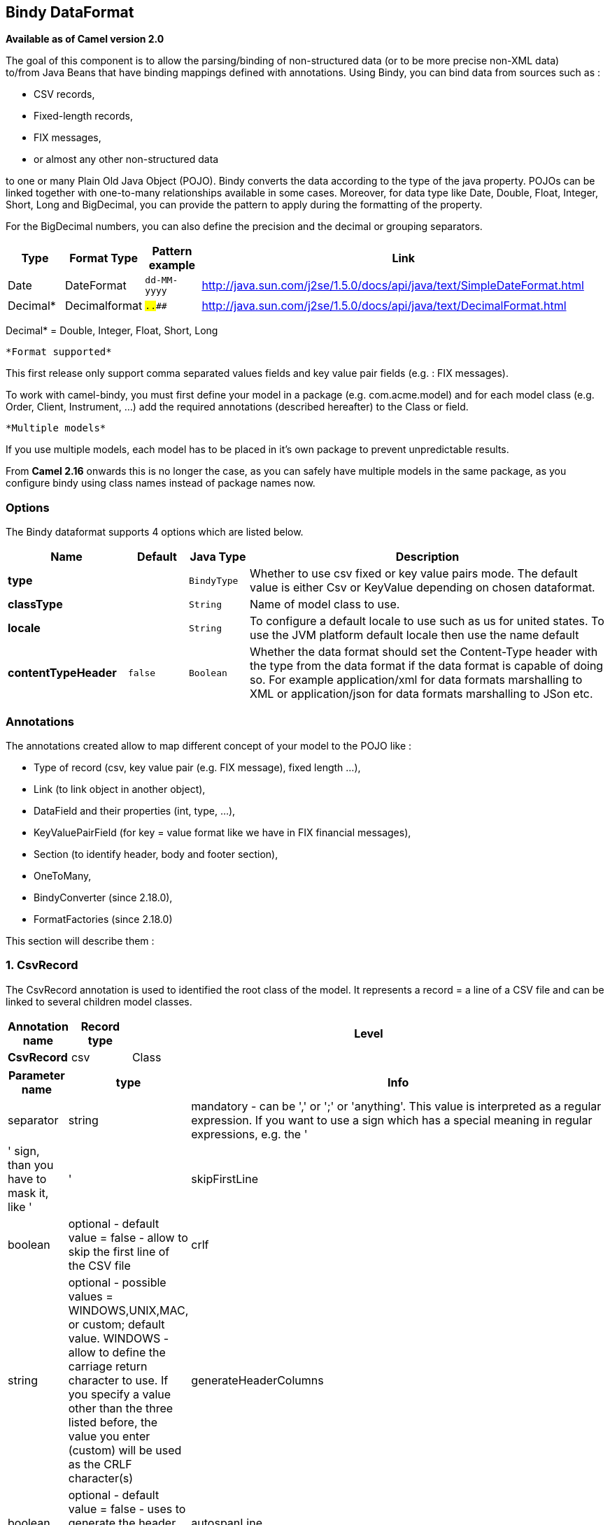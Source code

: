 == Bindy DataFormat

*Available as of Camel version 2.0*

The goal of this component is to allow the parsing/binding of
non-structured data (or to be more precise non-XML data) +
 to/from Java Beans that have binding mappings defined with annotations.
Using Bindy, you can bind data from sources such as :

* CSV records,
* Fixed-length records,
* FIX messages,
* or almost any other non-structured data

to one or many Plain Old Java Object (POJO). Bindy converts the data
according to the type of the java property. POJOs can be linked together
with one-to-many relationships available in some cases. Moreover, for
data type like Date, Double, Float, Integer, Short, Long and BigDecimal,
you can provide the pattern to apply during the formatting of the
property.

For the BigDecimal numbers, you can also define the precision and the
decimal or grouping separators.

[width="100%",cols="10%,10%,10%,70%",options="header",]
|=======================================================================
|Type |Format Type |Pattern example |Link

|Date |DateFormat |`dd-MM-yyyy` |http://java.sun.com/j2se/1.5.0/docs/api/java/text/SimpleDateFormat.html[http://java.sun.com/j2se/1.5.0/docs/api/java/text/SimpleDateFormat.html]

|Decimal* |Decimalformat |`##.###.###` |http://java.sun.com/j2se/1.5.0/docs/api/java/text/DecimalFormat.html[http://java.sun.com/j2se/1.5.0/docs/api/java/text/DecimalFormat.html]
|=======================================================================

Decimal* = Double, Integer, Float, Short, Long

 *Format supported*

This first release only support comma separated values fields and key
value pair fields (e.g. : FIX messages).

To work with camel-bindy, you must first define your model in a package
(e.g. com.acme.model) and for each model class (e.g. Order, Client,
Instrument, ...) add the required annotations (described hereafter) to
the Class or field.

 *Multiple models*

If you use multiple models, each model has to be placed in it's own
package to prevent unpredictable results.

From *Camel 2.16* onwards this is no longer the case, as you can safely
have multiple models in the same package, as you configure bindy using
class names instead of package names now.

### Options

// dataformat options: START
The Bindy dataformat supports 4 options which are listed below.



[width="100%",cols="2s,1m,1m,6",options="header"]
|===
| Name | Default | Java Type | Description
| type |  | BindyType | Whether to use csv fixed or key value pairs mode. The default value is either Csv or KeyValue depending on chosen dataformat.
| classType |  | String | Name of model class to use.
| locale |  | String | To configure a default locale to use such as us for united states. To use the JVM platform default locale then use the name default
| contentTypeHeader | false | Boolean | Whether the data format should set the Content-Type header with the type from the data format if the data format is capable of doing so. For example application/xml for data formats marshalling to XML or application/json for data formats marshalling to JSon etc.
|===
// dataformat options: END



### Annotations

The annotations created allow to map different concept of your model to
the POJO like :

* Type of record (csv, key value pair (e.g. FIX message), fixed length
...),
* Link (to link object in another object),
* DataField and their properties (int, type, ...),
* KeyValuePairField (for key = value format like we have in FIX
financial messages),
* Section (to identify header, body and footer section),
* OneToMany,
* BindyConverter (since 2.18.0),
* FormatFactories (since 2.18.0)

This section will describe them :

### 1. CsvRecord

The CsvRecord annotation is used to identified the root class of the
model. It represents a record = a line of a CSV file and can be linked
to several children model classes.

[width="100%",cols="10%,10%,80%",options="header",]
|=======================================================================
|Annotation name |Record type |Level

|*CsvRecord* |csv |Class
|=======================================================================

[width="100%",cols="10%,10%,80%",options="header",]
|=======================================================================
|Parameter name |type |Info

|separator |string |mandatory - can be ',' or ';' or 'anything'. This value is interpreted
as a regular expression. If you want to use a sign which has a special
meaning in regular expressions, e.g. the '|' sign, than you have to mask
it, like '|'

|skipFirstLine |boolean |optional - default value = false - allow to skip the first line of the
CSV file

|crlf |string |optional - possible values = WINDOWS,UNIX,MAC, or custom; default value.
WINDOWS - allow to define the carriage return character to use. If you
specify a value other than the three listed before, the value you enter
(custom) will be used as the CRLF character(s)

|generateHeaderColumns |boolean |optional - default value = false - uses to generate the header columns
of the CSV generates

|autospanLine |boolean |*Camel 2.13/2.12.2:* optional - default value = false - if enabled then
the last column is auto spanned to end of line, for example if its a
comment, etc this allows the line to contain all characters, also the
delimiter char.

|isOrdered |boolean |optional - default value = false - allow to change the order of the
fields when CSV is generated

|quote |String |*Camel 2.8.3/2.9:* option - allow to specify a quote character of the
fields when CSV is generated. This annotation is associated to the root class of the model and must be
declared one time.

|quoting |boolean |*Camel 2.11:*optional - default value = false - Indicate if the values (and headers)
must be quoted when marshaling when CSV is generated.
|=======================================================================

*case 1 : separator = ','*

The separator used to segregate the fields in the CSV record is ',' :

10, J, Pauline, M, XD12345678, Fortis Dynamic 15/15, 2500,
USD,08-01-2009

[source,java]
-----------------------------
@CsvRecord( separator = "," )
public Class Order {
...
}
-----------------------------

*case 2 : separator = ';'*

Compare to the previous case, the separator here is ';' instead of ',' :

10; J; Pauline; M; XD12345678; Fortis Dynamic 15/15; 2500; USD;
08-01-2009

[source,java]
-----------------------------
@CsvRecord( separator = ";" )
public Class Order {
...
}
-----------------------------

*case 3 : separator = '|'*

Compare to the previous case, the separator here is '|' instead of ';' :

10| J| Pauline| M| XD12345678| Fortis Dynamic 15/15| 2500| USD|
08-01-2009

[source,java]
-------------------------------
@CsvRecord( separator = "\\|" )
public Class Order {
...
}
-------------------------------

*case 4 : separator = '\",\"'* +
 *Applies for Camel 2.8.2 or older*

When the field to be parsed of the CSV record contains ',' or ';' which
is also used as separator, we whould find another strategy +
 to tell camel bindy how to handle this case. To define the field
containing the data with a comma, you will use simple or double quotes +
 as delimiter (e.g : '10', 'Street 10, NY', 'USA' or "10", "Street 10,
NY", "USA"). +
 Remark : In this case, the first and last character of the line which
are a simple or double quotes will removed by bindy

"10","J","Pauline"," M","XD12345678","Fortis Dynamic 15,15"
2500","USD","08-01-2009"

[source,java]
---------------------------------
@CsvRecord( separator = "\",\"" )
public Class Order {
...
}
---------------------------------

From *Camel 2.8.3/2.9 or never* bindy will automatic detect if the
record is enclosed with either single or double quotes and automatic
remove those quotes when unmarshalling from CSV to Object. Therefore do
*not* include the quotes in the separator, but simple do as below:

"10","J","Pauline"," M","XD12345678","Fortis Dynamic 15,15"
2500","USD","08-01-2009"

[source,java]
-----------------------------
@CsvRecord( separator = "," )
public Class Order {
...
}
-----------------------------

Notice that if you want to marshal from Object to CSV and use quotes,
then you need to specify which quote character to use, using the `quote`
attribute on the @CsvRecord as shown below:

[source,java]
-------------------------------------------
@CsvRecord( separator = ",", quote = "\"" )
public Class Order {
...
}
-------------------------------------------

*case 5 : separator & skipfirstline*

The feature is interesting when the client wants to have in the first
line of the file, the name of the data fields :

order id, client id, first name, last name, isin code, instrument name,
quantity, currency, date

To inform bindy that this first line must be skipped during the parsing
process, then we use the attribute :

[source,java]
-------------------------------------------------
@CsvRecord(separator = ",", skipFirstLine = true)
public Class Order {
...
}
-------------------------------------------------

*case 6 : generateHeaderColumns*

To add at the first line of the CSV generated, the attribute
generateHeaderColumns must be set to true in the annotation like this :

[source,java]
------------------------------------------
@CsvRecord( generateHeaderColumns = true )
public Class Order {
...
}
------------------------------------------

As a result, Bindy during the unmarshaling process will generate CSV
like this :

order id, client id, first name, last name, isin code, instrument name,
quantity, currency, date +
 10, J, Pauline, M, XD12345678, Fortis Dynamic 15/15, 2500,
USD,08-01-2009

*case 7 : carriage return*

If the platform where camel-bindy will run is not Windows but Macintosh
or Unix, than you can change the crlf property like this. Three values
are available : WINDOWS, UNIX or MAC

[source,java]
---------------------------------------
@CsvRecord(separator = ",", crlf="MAC")
public Class Order {
...
}
---------------------------------------

Additionally, if for some reason you need to add a different line ending
character, you can opt to specify it using the crlf parameter. In the
following example, we can end the line with a comma followed by the
newline character:

[source,java]
---------------------------------------
@CsvRecord(separator = ",", crlf=",\n")
public Class Order {
...
}
---------------------------------------

*case 8 : isOrdered*

Sometimes, the order to follow during the creation of the CSV record
from the model is different from the order used during the parsing.
Then, in this case, we can use the attribute isOrdered = true to
indicate this in combination with attribute 'position' of the DataField
annotation.

[source,java]
-------------------------------------
@CsvRecord(isOrdered = true)
public Class Order {

   @DataField(pos = 1, position = 11)
   private int orderNr;

   @DataField(pos = 2, position = 10)
   private String clientNr;

...
}
-------------------------------------

Remark : pos is used to parse the file, stream while positions is used
to generate the CSV

### 2. Link

The link annotation will allow to link objects together.

[width="100%",cols="10%,10%,80%",options="header",]
|=======================================================================
|Annotation name |Record type |Level

|*Link* |all |Class & Property
|=======================================================================

[width="100%",cols="10%,10%,80%",options="header",]
|=======================================================================
|Parameter name |type |Info

|linkType |LinkType |optional - by default the value is LinkType.oneToOne - so you are not
obliged to mention it

|=======================================================================

Only one-to-one relation is allowed.

e.g : If the model Class Client is linked to the Order class, then use
annotation Link in the Order class like this :

*Property Link*

[source,java]
---------------------------
@CsvRecord(separator = ",")
public class Order {

    @DataField(pos = 1)
    private int orderNr;

    @Link
    private Client client;
...
---------------------------

AND for the class Client :

*Class Link*

[source,java]
---------------------
@Link
public class Client {
...
}
---------------------

### 3. DataField

The DataField annotation defines the property of the field. Each
datafield is identified by its position in the record, a type (string,
int, date, ...) and optionally of a pattern

[width="100%",cols="10%,10%,80%",options="header",]
|=======================================================================
|Annotation name |Record type |Level

|*DataField* |all |Property
|=======================================================================


[width="100%",cols="10%,10%,80%",options="header",]
|=======================================================================
|Parameter name |type |Info

|pos |int |mandatory - The *input* position of the field. digit number starting
from 1 to ... - See the position parameter.

|pattern |string |optional - default value = "" - will be used to format Decimal, Date,
...

|length |int |optional - represents the length of the field for fixed length format

|precision |int |optional - represents the precision to be used when the Decimal number
will be formatted/parsed

|pattern |string |optional - default value = "" - is used by the Java formatter
(SimpleDateFormat by example) to format/validate data. If using pattern,
then setting locale on bindy data format is recommended. Either set to a
known locale such as "us" or use "default" to use platform default
locale. Notice that "default" requires Camel 2.14/2.13.3/2.12.5.

|position |int |optional - must be used when the position of the field in the CSV
generated (output message) must be different compare to input position
(pos). See the pos parameter.

|required |boolean |optional - default value = "false"

|trim |boolean |optional - default value = "false"

|defaultValue |string |*Camel 2.10:* optional - default value = "" - defines the field's
default value when the respective CSV field is empty/not available

|impliedDecimalSeparator |boolean |*Camel 2.11:* optional - default value = "false" - Indicates if there is
a decimal point implied at a specified location

|lengthPos |int |*Camel 2.11*: optional - can be used to identify a data field in a
fixed-length record that defines the fixed length for this field

|delimiter |string |*Camel 2.11:* optional - can be used to demarcate the end of a variable-length field within a fixed-length record
|=======================================================================

*case 1 : pos*

This parameter/attribute represents the position of the field in the csv
record

*Position*

[source,java]
----------------------------
@CsvRecord(separator = ",")
public class Order {

    @DataField(pos = 1)
    private int orderNr;

    @DataField(pos = 5)
    private String isinCode;

...
}
----------------------------

As you can see in this example the position starts at '1' but continues
at '5' in the class Order. The numbers from '2' to '4' are defined in
the class Client (see here after).

*Position continues in another model class*

[source,java]
-----------------------------
public class Client {

    @DataField(pos = 2)
    private String clientNr;

    @DataField(pos = 3)
    private String firstName;

    @DataField(pos = 4)
    private String lastName;
...
}
-----------------------------

*case 2 : pattern*

The pattern allows to enrich or validates the format of your data

*Pattern*

[source,java]
----------------------------------------------------------------------------------------------------------
@CsvRecord(separator = ",")
public class Order {

    @DataField(pos = 1)
    private int orderNr;

    @DataField(pos = 5)
    private String isinCode;

    @DataField(name = "Name", pos = 6)
    private String instrumentName;

    @DataField(pos = 7, precision = 2)
    private BigDecimal amount;

    @DataField(pos = 8)
    private String currency;

    @DataField(pos = 9, pattern = "dd-MM-yyyy") -- pattern used during parsing or when the date is created
    private Date orderDate;
...
}
----------------------------------------------------------------------------------------------------------

*case 3 : precision*

The precision is helpful when you want to define the decimal part of
your number

*Precision*

[source,java]
---------------------------------------------------
@CsvRecord(separator = ",")
public class Order {

    @DataField(pos = 1)
    private int orderNr;

    @Link
    private Client client;

    @DataField(pos = 5)
    private String isinCode;

    @DataField(name = "Name", pos = 6)
    private String instrumentName;

    @DataField(pos = 7, precision = 2) -- precision
    private BigDecimal amount;

    @DataField(pos = 8)
    private String currency;

    @DataField(pos = 9, pattern = "dd-MM-yyyy")
    private Date orderDate;
...
}
---------------------------------------------------

*case 4 : Position is different in output*

The position attribute will inform bindy how to place the field in the
CSV record generated. By default, the position used corresponds to the
position defined with the attribute 'pos'. If the position is different
(that means that we have an asymetric processus comparing marshaling
from unmarshaling) than we can use 'position' to indicate this.

Here is an example

*Position is different in output*

[source,java]
----------------------------------------------------------
@CsvRecord(separator = ",")
public class Order {
@CsvRecord(separator = ",", isOrdered = true)
public class Order {

    // Positions of the fields start from 1 and not from 0

    @DataField(pos = 1, position = 11)
    private int orderNr;

    @DataField(pos = 2, position = 10)
    private String clientNr;

    @DataField(pos = 3, position = 9)
    private String firstName;

    @DataField(pos = 4, position = 8)
    private String lastName;

    @DataField(pos = 5, position = 7)
    private String instrumentCode;

    @DataField(pos = 6, position = 6)
    private String instrumentNumber;
...
}
----------------------------------------------------------

This attribute of the annotation @DataField must be used in combination
with attribute isOrdered = true of the annotation @CsvRecord

*case 5 : required*

If a field is mandatory, simply use the attribute 'required' setted to
true

*Required*

[source,java]
----------------------------------------
@CsvRecord(separator = ",")
public class Order {

    @DataField(pos = 1)
    private int orderNr;

    @DataField(pos = 2, required = true)
    private String clientNr;

    @DataField(pos = 3, required = true)
    private String firstName;

    @DataField(pos = 4, required = true)
    private String lastName;
...
}
----------------------------------------

If this field is not present in the record, than an error will be raised
by the parser with the following information :

Some fields are missing (optional or mandatory), line :

*case 6 : trim*

If a field has leading and/or trailing spaces which should be removed
before they are processed, simply use the attribute 'trim' setted to
true

*Trim*

[source,java]
----------------------------------------
@CsvRecord(separator = ",")
public class Order {

    @DataField(pos = 1, trim = true)
    private int orderNr;

    @DataField(pos = 2, trim = true)
    private Integer clientNr;

    @DataField(pos = 3, required = true)
    private String firstName;

    @DataField(pos = 4)
    private String lastName;
...
}
----------------------------------------

*case 7 : defaultValue*

If a field is not defined then uses the value indicated by the
defaultValue attribute

*Default value*

[source,java]
-----------------------------------------------
@CsvRecord(separator = ",")
public class Order {

    @DataField(pos = 1)
    private int orderNr;

    @DataField(pos = 2)
    private Integer clientNr;

    @DataField(pos = 3, required = true)
    private String firstName;

    @DataField(pos = 4, defaultValue = "Barin")
    private String lastName;
...
}
-----------------------------------------------

This attribute is only applicable to optional fields.

### 4. FixedLengthRecord

The FixedLengthRecord annotation is used to identified the root class of
the model. It represents a record = a line of a file/message containing
data fixed length formatted and can be linked to several children model
classes. This format is a bit particular beause data of a field can be
aligned to the right or to the left. +
 When the size of the data does not fill completely the length of the
field, we can then add 'padd' characters.

[width="100%",cols="10%,10%,80%",options="header",]
|=======================================================================
|Annotation name |Record type |Level

|*FixedLengthRecord* |fixed |Class
|=======================================================================

[width="100%",cols="10%,10%,80%",options="header",]
|=======================================================================
|Parameter name |type |Info

|crlf |string |optional - possible values = WINDOWS,UNIX,MAC, or custom; default value.
WINDOWS - allow to define the carriage return character to use. If you
specify a value other than the three listed before, the value you enter
(custom) will be used as the CRLF character(s). This option is used only during marshalling, 
whereas unmarshalling uses system default JDK provided line delimiter unless eol is customized

|eol |string |optional - default="" which is empty string. Character to be used to process
considering end of line after each record while unmarshalling (optional - default = "" 
which help default JDK provided line delimiter to be used unless any other line delimiter
provided). This option is used only during unmarshalling, where marshalling uses system default
provided line delimiter as "WINDOWS" unless any other value is provided

|paddingChar |char |mandatory - default value = ' '

|length |int |mandatory = size of the fixed length record

|hasHeader |boolean |*Camel 2.11* - optional - Indicates that the record(s) of this type may
be preceded by a single header record at the beginning of the file /
stream

|hasFooter |boolean |*Camel 2.11* - optional - Indicates that the record(s) of this type may
be followed by a single footer record at the end of the file / stream

|skipHeader |boolean |*Camel 2.11* - optional - Configures the data format to skip marshalling
/ unmarshalling of the header record. Configure this parameter on the
primary record (e.g., not the header or footer).

|skipFooter |boolean |*Camel 2.11* - optional - Configures the data format to skip marshalling
/ unmarshalling of the footer record Configure this parameter on the
primary record (e.g., not the header or footer)..

|isHeader |boolean |*Camel 2.11* - optional - Identifies this FixedLengthRecord as a header
record

|isFooter |boolean |*Camel 2.11* - optional - Identifies this FixedLengthRecords as a footer
record

|ignoreTrailingChars |boolean |*Camel 2.11.1* - optional - Indicates that characters beyond the last
mapped filed can be ignored when unmarshalling / parsing. This annotation is associated to the root class of the model and must be
declared one time.
|=======================================================================


The hasHeader/hasFooter parameters are mutually exclusive with
isHeader/isFooter. A record may not be both a header/footer and a
primary fixed-length record.

*case 1 : Simple fixed length record*

This simple example shows how to design the model to parse/format a
fixed message

10A9PaulineMISINXD12345678BUYShare2500.45USD01-08-2009

*Fixed-simple*

[source,java]
---------------------------------------------------------------
   @FixedLengthRecord(length=54, paddingChar=' ')
    public static class Order {

        @DataField(pos = 1, length=2)
        private int orderNr;

        @DataField(pos = 3, length=2)
        private String clientNr;

        @DataField(pos = 5, length=7)
        private String firstName;

        @DataField(pos = 12, length=1, align="L")
        private String lastName;

        @DataField(pos = 13, length=4)
        private String instrumentCode;

        @DataField(pos = 17, length=10)
        private String instrumentNumber;

        @DataField(pos = 27, length=3)
        private String orderType;

        @DataField(pos = 30, length=5)
        private String instrumentType;

        @DataField(pos = 35, precision = 2, length=7)
        private BigDecimal amount;

        @DataField(pos = 42, length=3)
        private String currency;

        @DataField(pos = 45, length=10, pattern = "dd-MM-yyyy")
        private Date orderDate;
        ...
---------------------------------------------------------------

*case 2 : Fixed length record with alignment and padding*

This more elaborated example show how to define the alignment for a
field and how to assign a padding character which is ' ' here''

10A9 PaulineM ISINXD12345678BUYShare2500.45USD01-08-2009

*Fixed-padding-align*

[source,java]
-----------------------------------------------------------------------------------------------
   @FixedLengthRecord(length=60, paddingChar=' ')
    public static class Order {

        @DataField(pos = 1, length=2)
        private int orderNr;

        @DataField(pos = 3, length=2)
        private String clientNr;

        @DataField(pos = 5, length=9)
        private String firstName;

        @DataField(pos = 14, length=5, align="L")   // align text to the LEFT zone of the block
        private String lastName;

        @DataField(pos = 19, length=4)
        private String instrumentCode;

        @DataField(pos = 23, length=10)
        private String instrumentNumber;

        @DataField(pos = 33, length=3)
        private String orderType;

        @DataField(pos = 36, length=5)
        private String instrumentType;

        @DataField(pos = 41, precision = 2, length=7)
        private BigDecimal amount;

        @DataField(pos = 48, length=3)
        private String currency;

        @DataField(pos = 51, length=10, pattern = "dd-MM-yyyy")
        private Date orderDate;
        ...
-----------------------------------------------------------------------------------------------

*case 3 : Field padding*

Sometimes, the default padding defined for record cannnot be applied to
the field as we have a number format where we would like to padd with
'0' instead of ' '. In this case, you can use in the model the attribute
paddingField to set this value.

10A9 PaulineM ISINXD12345678BUYShare000002500.45USD01-08-2009

*Fixed-padding-field*

[source,java]
---------------------------------------------------------------------------
    @FixedLengthRecord(length = 65, paddingChar = ' ')
    public static class Order {

        @DataField(pos = 1, length = 2)
        private int orderNr;

        @DataField(pos = 3, length = 2)
        private String clientNr;

        @DataField(pos = 5, length = 9)
        private String firstName;

        @DataField(pos = 14, length = 5, align = "L")
        private String lastName;

        @DataField(pos = 19, length = 4)
        private String instrumentCode;

        @DataField(pos = 23, length = 10)
        private String instrumentNumber;

        @DataField(pos = 33, length = 3)
        private String orderType;

        @DataField(pos = 36, length = 5)
        private String instrumentType;

        @DataField(pos = 41, precision = 2, length = 12, paddingChar = '0')
        private BigDecimal amount;

        @DataField(pos = 53, length = 3)
        private String currency;

        @DataField(pos = 56, length = 10, pattern = "dd-MM-yyyy")
        private Date orderDate;
        ...
---------------------------------------------------------------------------

*case 4: Fixed length record with delimiter*

Fixed-length records sometimes have delimited content within the record.
The firstName and lastName fields are delimited with the '^' character
in the following example:

10A9Pauline^M^ISINXD12345678BUYShare000002500.45USD01-08-2009

*Fixed-delimited*

[source,java]
--------------------------------------------------------------------------
    @FixedLengthRecord()
    public static class Order {

        @DataField(pos = 1, length = 2)
        private int orderNr;

        @DataField(pos = 2, length = 2)
        private String clientNr;

        @DataField(pos = 3, delimiter = "^")
        private String firstName;

        @DataField(pos = 4, delimiter = "^")
        private String lastName;

        @DataField(pos = 5, length = 4)
        private String instrumentCode;

        @DataField(pos = 6, length = 10)
        private String instrumentNumber;

        @DataField(pos = 7, length = 3)
        private String orderType;

        @DataField(pos = 8, length = 5)
        private String instrumentType;

        @DataField(pos = 9, precision = 2, length = 12, paddingChar = '0')
        private BigDecimal amount;

        @DataField(pos = 10, length = 3)
        private String currency;

        @DataField(pos = 11, length = 10, pattern = "dd-MM-yyyy")
        private Date orderDate;
--------------------------------------------------------------------------

As of *Camel 2.11* the 'pos' value(s) in a fixed-length record may
optionally be defined using ordinal, sequential values instead of
precise column numbers.

*case 5 : Fixed length record with record-defined field length*

Occasionally a fixed-length record may contain a field that define the
expected length of another field within the same record. In the
following example the length of the instrumentNumber field value is
defined by the value of instrumentNumberLen field in the record.

10A9Pauline^M^ISIN10XD12345678BUYShare000002500.45USD01-08-2009

*Fixed-delimited*

[source,java]
---------------------------------------------------------------------------
    @FixedLengthRecord()
    public static class Order {

        @DataField(pos = 1, length = 2)
        private int orderNr;

        @DataField(pos = 2, length = 2)
        private String clientNr;

        @DataField(pos = 3, delimiter = "^")
        private String firstName;

        @DataField(pos = 4, delimiter = "^")
        private String lastName;

        @DataField(pos = 5, length = 4)
        private String instrumentCode;

        @DataField(pos = 6, length = 2, align = "R", paddingChar = '0')
        private int instrumentNumberLen;
        
        @DataField(pos = 7, lengthPos=6)
        private String instrumentNumber;

        @DataField(pos = 8, length = 3)
        private String orderType;

        @DataField(pos = 9, length = 5)
        private String instrumentType;

        @DataField(pos = 10, precision = 2, length = 12, paddingChar = '0')
        private BigDecimal amount;

        @DataField(pos = 11, length = 3)
        private String currency;

        @DataField(pos = 12, length = 10, pattern = "dd-MM-yyyy")
        private Date orderDate;
---------------------------------------------------------------------------

*case 6 : Fixed length record with header and footer*

Bindy will discover fixed-length header and footer records that are
configured as part of the model – provided that the annotated classes
exist either in the same package as the primary @FixedLengthRecord
class, or within one of the configured scan packages. The following text
illustrates two fixed-length records that are bracketed by a header
record and footer record.

101-08-2009 +
 10A9 PaulineM ISINXD12345678BUYShare000002500.45USD01-08-2009 +
 10A9 RichN ISINXD12345678BUYShare000002700.45USD01-08-2009 +
 9000000002

*Fixed-header-and-footer-main-class*

[source,java]
----------------------------------------------------------------------
@FixedLengthRecord(hasHeader = true, hasFooter = true)
public class Order {

    @DataField(pos = 1, length = 2)
    private int orderNr;

    @DataField(pos = 2, length = 2)
    private String clientNr;

    @DataField(pos = 3, length = 9)
    private String firstName;

    @DataField(pos = 4, length = 5, align = "L")
    private String lastName;

    @DataField(pos = 5, length = 4)
    private String instrumentCode;

    @DataField(pos = 6, length = 10)
    private String instrumentNumber;

    @DataField(pos = 7, length = 3)
    private String orderType;

    @DataField(pos = 8, length = 5)
    private String instrumentType;

    @DataField(pos = 9, precision = 2, length = 12, paddingChar = '0')
    private BigDecimal amount;

    @DataField(pos = 10, length = 3)
    private String currency;

    @DataField(pos = 11, length = 10, pattern = "dd-MM-yyyy")
    private Date orderDate;
...
}


@FixedLengthRecord(isHeader = true)
public  class OrderHeader {
    @DataField(pos = 1, length = 1)
    private int recordType = 1;
    
    @DataField(pos = 2, length = 10, pattern = "dd-MM-yyyy")
    private Date recordDate;
    
...
}


@FixedLengthRecord(isFooter = true)
public class OrderFooter {
    
    @DataField(pos = 1, length = 1)
    private int recordType = 9;
    
    @DataField(pos = 2, length = 9, align = "R", paddingChar = '0')
    private int numberOfRecordsInTheFile;

...
}
----------------------------------------------------------------------

*case 7 : Skipping content when parsing a fixed length record. (Camel
2.11.1)*

It is common to integrate with systems that provide fixed-length records
containing more information than needed for the target use case. It is
useful in this situation to skip the declaration and parsing of those
fields that we do not need. To accomodate this, Bindy will skip forward
to the next mapped field within a record if the 'pos' value of the next
declared field is beyond the cursor position of the last parsed field.
Using absolute 'pos' locations for the fields of interest (instead of
ordinal values) causes Bindy to skip content between two fields.

Similarly, it is possible that none of the content beyond some field is
of interest. In this case, you can tell Bindy to skip parsing of
everything beyond the last mapped field by setting the
*ignoreTrailingChars* property on the @FixedLengthRecord declaration.

[source,java]
-------------------------------------------------------------------------------
@FixedLengthRecord(ignoreTrailingChars = true)
public static class Order {

        @DataField(pos = 1, length = 2)
        private int orderNr;

        @DataField(pos = 3, length = 2)
        private String clientNr;

    ... any characters that appear beyond the last mapped field will be ignored

}
-------------------------------------------------------------------------------

### 5. Message

The Message annotation is used to identified the class of your model who
will contain key value pairs fields. This kind of format is used mainly
in Financial Exchange Protocol Messages (FIX). Nevertheless, this
annotation can be used for any other format where data are identified by
keys. The key pair values are separated each other by a separator which
can be a special character like a tab delimitor (unicode representation
: \u0009) or a start of heading (unicode representation : \u0001)

 *"FIX information"*

More information about FIX can be found on this web site :
http://www.fixprotocol.org/[http://www.fixprotocol.org/]. To work with
FIX messages, the model must contain a Header and Trailer classes linked
to the root message class which could be a Order class. This is not
mandatory but will be very helpful when you will use camel-bindy in
combination with camel-fix which is a Fix gateway based on quickFix
project http://www.quickfixj.org/[http://www.quickfixj.org/].

[width="100%",cols="10%,10%,80%",options="header",]
|=======================================================================
|Annotation name |Record type |Level

|*Message* |key value pair |Class
|=======================================================================

[width="100%",cols="10%,10%,80%",options="header",]
|=======================================================================
|Parameter name |type |Info

|pairSeparator |string |mandatory - can be '=' or ';' or 'anything'

|keyValuePairSeparair |string |mandatory - can be '\u0001', '\u0009', '#' or 'anything'

|crlf |string |optional - possible values = WINDOWS,UNIX,MAC, or custom; default value
= WINDOWS - allow to define the carriage return character to use. If you
specify a value other than the three listed before, the value you enter
(custom) will be used as the CRLF character(s)

|type |string |optional - define the type of message (e.g. FIX, EMX, ...)

|version |string |optional - version of the message (e.g. 4.1)

|isOrdered |boolean |optional - default value = false - allow to change the order of the
fields when FIX message is generated. This annotation is associated to the message class of the model and must
be declared one time.
|=======================================================================

*case 1 : separator = 'u0001'*

The separator used to segregate the key value pair fields in a FIX
message is the ASCII '01' character or in unicode format '\u0001'. This
character must be escaped a second time to avoid a java runtime error.
Here is an example :

8=FIX.4.1 9=20 34=1 35=0 49=INVMGR 56=BRKR 1=BE.CHM.001 11=CHM0001-01
22=4 ...

and how to use the annotation

*FIX - message*

[source,java]
------------------------------------------------------------------------------------------
@Message(keyValuePairSeparator = "=", pairSeparator = "\u0001", type="FIX", version="4.1")
public class Order {
...
}
------------------------------------------------------------------------------------------

 *Look at test cases*

The ASCII character like tab, ... cannot be displayed in WIKI page. So,
have a look to the test case of camel-bindy to see exactly how the FIX
message looks like (src\test\data\fix\fix.txt) and the Order, Trailer,
Header classes
(src\test\java\org\apache\camel\dataformat\bindy\model\fix\simple\Order.java)

### 6. KeyValuePairField

The KeyValuePairField annotation defines the property of a key value
pair field. Each KeyValuePairField is identified by a tag (= key) and
its value associated, a type (string, int, date, ...), optionaly a
pattern and if the field is required

[width="100%",cols="10%,10%,80%",options="header",]
|=======================================================================
|Annotation name |Record type |Level

|*KeyValuePairField* |Key Value Pair - FIX |Property
|=======================================================================

[width="100%",cols="10%,10%,80%",options="header",]
|=======================================================================
|Parameter name |type |Info

|tag |int |mandatory - digit number identifying the field in the message - must be
unique

|pattern |string |optional - default value = "" - will be used to format Decimal, Date,
...

|precision |int |optional - digit number - represents the precision to be used when the
Decimal number will be formatted/parsed

|position |int |optional - must be used when the position of the key/tag in the FIX
message must be different

|required |boolean |optional - default value = "false"

|impliedDecimalSeparator |boolean |*Camel 2.11:* optional - default value = "false" - Indicates if there is
a decimal point implied at a specified location
|=======================================================================

*case 1 : tag*

This parameter represents the key of the field in the message

*FIX message - Tag*

[source,java]
------------------------------------------------------------------------------------------
@Message(keyValuePairSeparator = "=", pairSeparator = "\u0001", type="FIX", version="4.1")
public class Order {

    @Link Header header;

    @Link Trailer trailer;

    @KeyValuePairField(tag = 1) // Client reference
    private String Account;

    @KeyValuePairField(tag = 11) // Order reference
    private String ClOrdId;

    @KeyValuePairField(tag = 22) // Fund ID type (Sedol, ISIN, ...)
    private String IDSource;

    @KeyValuePairField(tag = 48) // Fund code
    private String SecurityId;

    @KeyValuePairField(tag = 54) // Movement type ( 1 = Buy, 2 = sell)
    private String Side;

    @KeyValuePairField(tag = 58) // Free text
    private String Text;

...
}
------------------------------------------------------------------------------------------

*case 2 : Different position in output*

If the tags/keys that we will put in the FIX message must be sorted
according to a predefine order, then use the attribute 'position' of the
annotation @KeyValuePairField

*FIX message - Tag - sort*

[source,java]
-----------------------------------------------------------------------------------------------------------------
@Message(keyValuePairSeparator = "=", pairSeparator = "\\u0001", type = "FIX", version = "4.1", isOrdered = true)
public class Order {

    @Link Header header;

    @Link Trailer trailer;

    @KeyValuePairField(tag = 1, position = 1) // Client reference
    private String account;

    @KeyValuePairField(tag = 11, position = 3) // Order reference
    private String clOrdId;

...
}
-----------------------------------------------------------------------------------------------------------------

### 7. Section

In FIX message of fixed length records, it is common to have different
sections in the representation of the information : header, body and
section. The purpose of the annotation @Section is to inform bindy about
which class of the model represents the header (= section 1), body (=
section 2) and footer (= section 3)

Only one attribute/parameter exists for this annotation.

[width="100%",cols="10%,10%,80%",options="header",]
|=======================================================================
|Annotation name |Record type |Level

|*Section* |FIX |Class
|=======================================================================

[width="100%",cols="10%,10%,80%",options="header",]
|=======================================================================
|Parameter name |type |Info

|number |int |digit number identifying the section position
|=======================================================================

*case 1 : Section*

Definition of the header section

*FIX message - Section - Header*

[source,java]
---------------------------------------------------------------
@Section(number = 1)
public class Header {

    @KeyValuePairField(tag = 8, position = 1) // Message Header
    private String beginString;

    @KeyValuePairField(tag = 9, position = 2) // Checksum
    private int bodyLength;
...
}
---------------------------------------------------------------

Definition of the body section

*FIX message - Section - Body*

[source,java]
-----------------------------------------------------------------------------------------------------------------
@Section(number = 2)
@Message(keyValuePairSeparator = "=", pairSeparator = "\\u0001", type = "FIX", version = "4.1", isOrdered = true)
public class Order {

    @Link Header header;

    @Link Trailer trailer;

    @KeyValuePairField(tag = 1, position = 1) // Client reference
    private String account;

    @KeyValuePairField(tag = 11, position = 3) // Order reference
    private String clOrdId;
-----------------------------------------------------------------------------------------------------------------

Definition of the footer section

*FIX message - Section - Footer*

[source,java]
----------------------------------------------
@Section(number = 3)
public class Trailer {

    @KeyValuePairField(tag = 10, position = 1)
    // CheckSum
    private int checkSum;

    public int getCheckSum() {
        return checkSum;
    }
----------------------------------------------

### 8. OneToMany

The purpose of the annotation @OneToMany is to allow to work with a
List<?> field defined a POJO class or from a record containing
repetitive groups.

 *Restrictions OneToMany*

Be careful, the one to many of bindy does not allow to handle
repetitions defined on several levels of the hierarchy

The relation OneToMany ONLY WORKS in the following cases :

* Reading a FIX message containing repetitive groups (= group of
tags/keys)
* Generating a CSV with repetitive data

[width="100%",cols="10%,10%,80%",options="header",]
|=======================================================================
|Annotation name |Record type |Level

|*OneToMany* |all |property
|=======================================================================

[width="100%",cols="10%,10%,80%",options="header",]
|=======================================================================
|Parameter name |type |Info

|mappedTo |string |optional - string - class name associated to the type of the List<Type
of the Class>
|=======================================================================

*case 1 : Generating CSV with repetitive data*

Here is the CSV output that we want :

 Claus,Ibsen,Camel in Action 1,2010,35 +
 Claus,Ibsen,Camel in Action 2,2012,35 +
 Claus,Ibsen,Camel in Action 3,2013,35 +
 Claus,Ibsen,Camel in Action 4,2014,35

Remark : the repetitive data concern the title of the book and its
publication date while first, last name and age are common

and the classes used to modeling this. The Author class contains a List
of Book.

*Generate CSV with repetitive data*

[source,java]
-----------------------------
@CsvRecord(separator=",")
public class Author {

    @DataField(pos = 1)
    private String firstName;

    @DataField(pos = 2)
    private String lastName;

    @OneToMany
    private List<Book> books;

    @DataField(pos = 5)
    private String Age;
...


public class Book {

    @DataField(pos = 3)
    private String title;

    @DataField(pos = 4)
    private String year;
-----------------------------

Very simple isn't it !!!

*case 2 : Reading FIX message containing group of tags/keys*

Here is the message that we would like to process in our model :

"8=FIX 4.19=2034=135=049=INVMGR56=BRKR" +
 "1=BE.CHM.00111=CHM0001-0158=this is a camel - bindy test" +
 "22=448=BE000124567854=1" +
 "22=548=BE000987654354=2" +
 "22=648=BE000999999954=3" +
 "10=220"

tags 22, 48 and 54 are repeated

and the code

*Reading FIX message containing group of tags/keys*

[source,java]
---------------------------------------------------------------------------------------------------
public class Order {

    @Link Header header;

    @Link Trailer trailer;

    @KeyValuePairField(tag = 1) // Client reference
    private String account;

    @KeyValuePairField(tag = 11) // Order reference
    private String clOrdId;

    @KeyValuePairField(tag = 58) // Free text
    private String text;

    @OneToMany(mappedTo = "org.apache.camel.dataformat.bindy.model.fix.complex.onetomany.Security")
    List<Security> securities;
...

public class Security {

    @KeyValuePairField(tag = 22) // Fund ID type (Sedol, ISIN, ...)
    private String idSource;

    @KeyValuePairField(tag = 48) // Fund code
    private String securityCode;

    @KeyValuePairField(tag = 54) // Movement type ( 1 = Buy, 2 = sell)
    private String side;
---------------------------------------------------------------------------------------------------

### 9. BindyConverter

The purpose of the annotation @BindyConverter is define a converter
to be used on field level. The provided class must implement the
Format interface.

[source,java]
---------------------------------------------------------------------------------------------------
...
    @FixedLengthRecord(length = 10, paddingChar = ' ')
    public static class DataModel {
        @DataField(pos =  1, length = 10, trim = true)
        @BindyConverter(CustomConverter.class)
        public String field1;
    }

    public static class CustomConverter implements Format<String> {
        @Override
        public String format(String object) throws Exception {
            return (new StringBuilder(object)).reverse().toString();
        }

        @Override
        public String parse(String string) throws Exception {
            return (new StringBuilder(string)).reverse().toString();
        }
    }
...
---------------------------------------------------------------------------------------------------

### 10. FormatFactories

The purpose of the annotation @FormatFactories is to define a set of converters
at record-level. The provided classes must implement the FormatFactoryInterface interface.

[source,java]
---------------------------------------------------------------------------------------------------
    @CsvRecord(separator = ",")
    @FormatFactories({OrderNumberFormatFactory.class})
    public static class Order {

        @DataField(pos = 1)
        private OrderNumber orderNr;

        @DataField(pos = 2)
        private String firstName;

...
    }

    public static class OrderNumber {
        private int orderNr;

        public static OrderNumber ofString(String orderNumber) {
            OrderNumber result = new OrderNumber();
            result.orderNr = Integer.valueOf(orderNumber);
            return result;
        }
    }

    public static class OrderNumberFormatFactory extends AbstractFormatFactory {

        {
            supportedClasses.add(OrderNumber.class);
        }

        @Override
        public Format<?> build(FormattingOptions formattingOptions) {
            return new Format<OrderNumber>() {
                @Override
                public String format(OrderNumber object) throws Exception {
                    return String.valueOf(object.orderNr);
                }

                @Override
                public OrderNumber parse(String string) throws Exception {
                    return OrderNumber.ofString(string);
                }
            };
        }
    }
---------------------------------------------------------------------------------------------------

### Supported Datatypes

The DefaultFormatFactory makes formatting of the following datatype available by
returning an instance of the interface FormatFactoryInterface based on the provided
FormattingOptions:

* BigDecimal
* BigInteger
* Boolean
* Byte
* Character
* Date
* Double
* Enums
* Float
* Integer
* LocalDate (java 8, since 2.18.0)
* LocalDateTime (java 8, since 2.18.0)
* LocalTime (java 8, since 2.18.0)
* Long
* Short
* String

The DefaultFormatFactory can be overridden by providing an instance of
FactoryRegistry in the registry in use (e.g. spring or JNDI).

### Using the Java DSL

The next step consists in instantiating the DataFormat _bindy_ class
associated with this record type and providing Java package name(s) as
parameter.

For example the following uses the class `BindyCsvDataFormat` (who
correspond to the class associated with the CSV record type) which is
configured with "com.acme.model" +
 package name to initialize the model objects configured in this
package.

[source,java]
------------------------------------------------------------------------
// Camel 2.15 or older (configure by package name)
DataFormat bindy = new BindyCsvDataFormat("com.acme.model");

 
// Camel 2.16 onwards (configure by class name)
DataFormat bindy = new BindyCsvDataFormat(com.acme.model.MyModel.class);
------------------------------------------------------------------------

#### Setting locale

Bindy supports configuring the locale on the dataformat, such as 

[source,java]
--------------------------------------------------------------------------------
// Camel 2.15 or older (configure by package name)
BindyCsvDataFormat bindy = new BindyCsvDataFormat("com.acme.model");
// Camel 2.16 onwards (configure by class name)
BindyCsvDataFormat bindy = new BindyCsvDataFormat(com.acme.model.MyModel.class);

bindy.setLocale("us");
--------------------------------------------------------------------------------

Or to use the platform default locale then use "default" as the locale
name. Notice this requires Camel 2.14/2.13.3/2.12.5.

[source,java]
--------------------------------------------------------------------------------
// Camel 2.15 or older (configure by package name)
BindyCsvDataFormat bindy = new BindyCsvDataFormat("com.acme.model");
// Camel 2.16 onwards (configure by class name)
BindyCsvDataFormat bindy = new BindyCsvDataFormat(com.acme.model.MyModel.class);

bindy.setLocale("default");
--------------------------------------------------------------------------------

for older releases you can set it using Java code as shown

[source,java]
--------------------------------------------------------------------------------
// Camel 2.15 or older (configure by package name)
BindyCsvDataFormat bindy = new BindyCsvDataFormat("com.acme.model");
// Camel 2.16 onwards (configure by class name)
BindyCsvDataFormat bindy = new BindyCsvDataFormat(com.acme.model.MyModel.class);


bindy.setLocale(Locale.getDefault().getISO3Country());
--------------------------------------------------------------------------------

#### Unmarshaling

[source,java]
-----------------------------
from("file://inbox")
  .unmarshal(bindy)
  .to("direct:handleOrders");
-----------------------------

Alternatively, you can use a named reference to a data format which can
then be defined in your link:registry.html[Registry] e.g. your
link:spring.html[Spring] XML file:

[source,java]
---------------------------------
from("file://inbox")
  .unmarshal("myBindyDataFormat")
  .to("direct:handleOrders");
---------------------------------

The Camel route will pick-up files in the inbox directory, unmarshall
CSV records into a collection of model objects and send the collection +
 to the route referenced by 'handleOrders'.

The collection returned is a *List of Map* objects. Each Map within the
list contains the model objects that were marshalled out of each line of
the CSV. The reason behind this is that _each line can correspond to
more than one object_. This can be confusing when you simply expect one
object to be returned per line.

Each object can be retrieve using its class name.

[source,java]
---------------------------------------------------------------------------------------------------------
    List<Map<String, Object>> unmarshaledModels = (List<Map<String, Object>>) exchange.getIn().getBody();

    int modelCount = 0;
    for (Map<String, Object> model : unmarshaledModels) {
      for (String className : model.keySet()) {
         Object obj = model.get(className);
         LOG.info("Count : " + modelCount + ", " + obj.toString());
      }
     modelCount++;
    }

    LOG.info("Total CSV records received by the csv bean : " + modelCount);
---------------------------------------------------------------------------------------------------------

Assuming that you want to extract a single Order object from this map
for processing in a route, you could use a combination of a
link:splitter.html[Splitter] and a link:processor.html[Processor] as per
the following:

[source,java]
----------------------------------------------------------------------------------
from("file://inbox")
    .unmarshal(bindy)
    .split(body())
        .process(new Processor() {
            public void process(Exchange exchange) throws Exception {
                Message in = exchange.getIn();
                Map<String, Object> modelMap = (Map<String, Object>) in.getBody();
                in.setBody(modelMap.get(Order.class.getCanonicalName()));
            }
        })
        .to("direct:handleSingleOrder")
    .end();
----------------------------------------------------------------------------------

Take care of the fact that Bindy uses CHARSET_NAME property or the CHARSET_NAME header as define in the
Exchange interface to do a characterset conversion of the inputstream received for unmarshalling.
In some producers (e.g. file-endpoint) you can define a characterset. The characterset conversion
can already been done by this producer. Sometimes you need to remove this property or header from the
exchange before sending it to the unmarshal. If you don't remove it the conversion might be done twice
which might lead to unwanted results.

[source,java]
---------------------------------
from("file://inbox?charset=Cp922")
  .removeProperty(Exchange.CHARSET_NAME)
  .unmarshal("myBindyDataFormat")
  .to("direct:handleOrders");
---------------------------------

#### Marshaling

To generate CSV records from a collection of model objects, you create
the following route :

[source,java]
---------------------------
from("direct:handleOrders")
   .marshal(bindy)
   .to("file://outbox")
---------------------------

### Using Spring XML

This is really easy to use Spring as your favorite DSL language to
declare the routes to be used for camel-bindy. The following example
shows two routes where the first will pick-up records from files,
unmarshal the content and bind it to their model. The result is then
send to a pojo (doing nothing special) and place them into a queue.

The second route will extract the pojos from the queue and marshal the
content to generate a file containing the csv record. The example above
is for using Camel 2.16 onwards.

*spring dsl*

[source,java]
-------------------------------------------------------------------------------------------------
<?xml version="1.0" encoding="UTF-8"?>

<beans xmlns="http://www.springframework.org/schema/beans"
    xmlns:xsi="http://www.w3.org/2001/XMLSchema-instance"
    xsi:schemaLocation="
       http://www.springframework.org/schema/beans
       http://www.springframework.org/schema/beans/spring-beans.xsd
       http://camel.apache.org/schema/spring
       http://camel.apache.org/schema/spring/camel-spring.xsd">

        <!-- Queuing engine - ActiveMq - work locally in mode virtual memory -->
    <bean id="activemq" class="org.apache.activemq.camel.component.ActiveMQComponent">
        <property name="brokerURL" value="vm://localhost:61616"/>
    </bean>


    <camelContext xmlns="http://camel.apache.org/schema/spring">


        <dataFormats>
          <bindy id="bindyDataformat" type="Csv" classType="org.apache.camel.bindy.model.Order"/>
        </dataFormats>

        <route>
            <from uri="file://src/data/csv/?noop=true" />
            <unmarshal ref="bindyDataformat" />
            <to uri="bean:csv" />
            <to uri="activemq:queue:in" />
        </route>

        <route>
            <from uri="activemq:queue:in" />
            <marshal ref="bindyDataformat" />
            <to uri="file://src/data/csv/out/" />
        </route>
    </camelContext>
</beans>
-------------------------------------------------------------------------------------------------

*Note:* Please verify that your model classes implements serializable otherwise
the queue manager will raise an error

### Dependencies

To use Bindy in your camel routes you need to add the a dependency on
*camel-bindy* which implements this data format.

If you use maven you could just add the following to your pom.xml,
substituting the version number for the latest & greatest release (see
link:download.html[the download page for the latest versions]).

[source,java]
--------------------------------------
<dependency>
  <groupId>org.apache.camel</groupId>
  <artifactId>camel-bindy</artifactId>
  <version>x.x.x</version>
</dependency>
--------------------------------------
